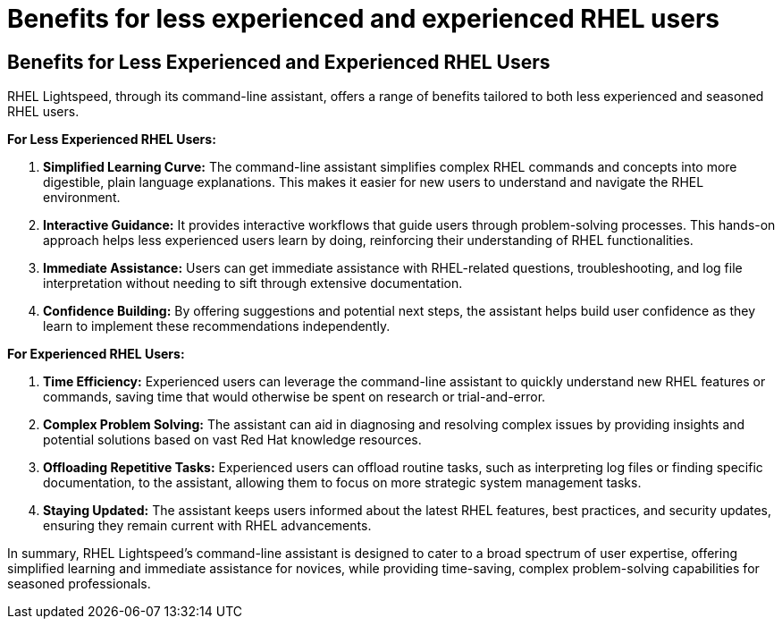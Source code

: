 #  Benefits for less experienced and experienced RHEL users

== Benefits for Less Experienced and Experienced RHEL Users

RHEL Lightspeed, through its command-line assistant, offers a range of benefits tailored to both less experienced and seasoned RHEL users.

**For Less Experienced RHEL Users:**

1. **Simplified Learning Curve:** The command-line assistant simplifies complex RHEL commands and concepts into more digestible, plain language explanations. This makes it easier for new users to understand and navigate the RHEL environment.

2. **Interactive Guidance:** It provides interactive workflows that guide users through problem-solving processes. This hands-on approach helps less experienced users learn by doing, reinforcing their understanding of RHEL functionalities.

3. **Immediate Assistance:** Users can get immediate assistance with RHEL-related questions, troubleshooting, and log file interpretation without needing to sift through extensive documentation.

4. **Confidence Building:** By offering suggestions and potential next steps, the assistant helps build user confidence as they learn to implement these recommendations independently.

**For Experienced RHEL Users:**

1. **Time Efficiency:** Experienced users can leverage the command-line assistant to quickly understand new RHEL features or commands, saving time that would otherwise be spent on research or trial-and-error.

2. **Complex Problem Solving:** The assistant can aid in diagnosing and resolving complex issues by providing insights and potential solutions based on vast Red Hat knowledge resources.

3. **Offloading Repetitive Tasks:** Experienced users can offload routine tasks, such as interpreting log files or finding specific documentation, to the assistant, allowing them to focus on more strategic system management tasks.

4. **Staying Updated:** The assistant keeps users informed about the latest RHEL features, best practices, and security updates, ensuring they remain current with RHEL advancements.

In summary, RHEL Lightspeed's command-line assistant is designed to cater to a broad spectrum of user expertise, offering simplified learning and immediate assistance for novices, while providing time-saving, complex problem-solving capabilities for seasoned professionals.